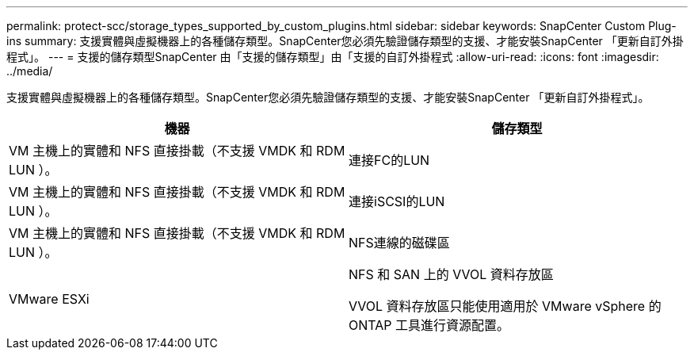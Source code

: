 ---
permalink: protect-scc/storage_types_supported_by_custom_plugins.html 
sidebar: sidebar 
keywords: SnapCenter Custom Plug-ins 
summary: 支援實體與虛擬機器上的各種儲存類型。SnapCenter您必須先驗證儲存類型的支援、才能安裝SnapCenter 「更新自訂外掛程式」。 
---
= 支援的儲存類型SnapCenter 由「支援的儲存類型」由「支援的自訂外掛程式
:allow-uri-read: 
:icons: font
:imagesdir: ../media/


[role="lead"]
支援實體與虛擬機器上的各種儲存類型。SnapCenter您必須先驗證儲存類型的支援、才能安裝SnapCenter 「更新自訂外掛程式」。

|===
| 機器 | 儲存類型 


 a| 
VM 主機上的實體和 NFS 直接掛載（不支援 VMDK 和 RDM LUN ）。
 a| 
連接FC的LUN



 a| 
VM 主機上的實體和 NFS 直接掛載（不支援 VMDK 和 RDM LUN ）。
 a| 
連接iSCSI的LUN



 a| 
VM 主機上的實體和 NFS 直接掛載（不支援 VMDK 和 RDM LUN ）。
 a| 
NFS連線的磁碟區



 a| 
VMware ESXi
 a| 
NFS 和 SAN 上的 VVOL 資料存放區

VVOL 資料存放區只能使用適用於 VMware vSphere 的 ONTAP 工具進行資源配置。

|===